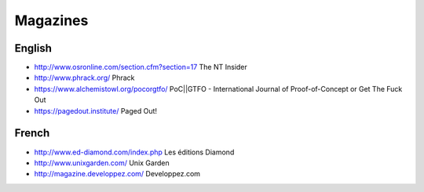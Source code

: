 Magazines
=========

English
-------

* http://www.osronline.com/section.cfm?section=17 The NT Insider
* http://www.phrack.org/ Phrack
* https://www.alchemistowl.org/pocorgtfo/
  PoC||GTFO - International Journal of Proof-of-Concept or Get The Fuck Out
* https://pagedout.institute/ Paged Out!

French
------

* http://www.ed-diamond.com/index.php Les éditions Diamond
* http://www.unixgarden.com/ Unix Garden
* http://magazine.developpez.com/ Developpez.com
